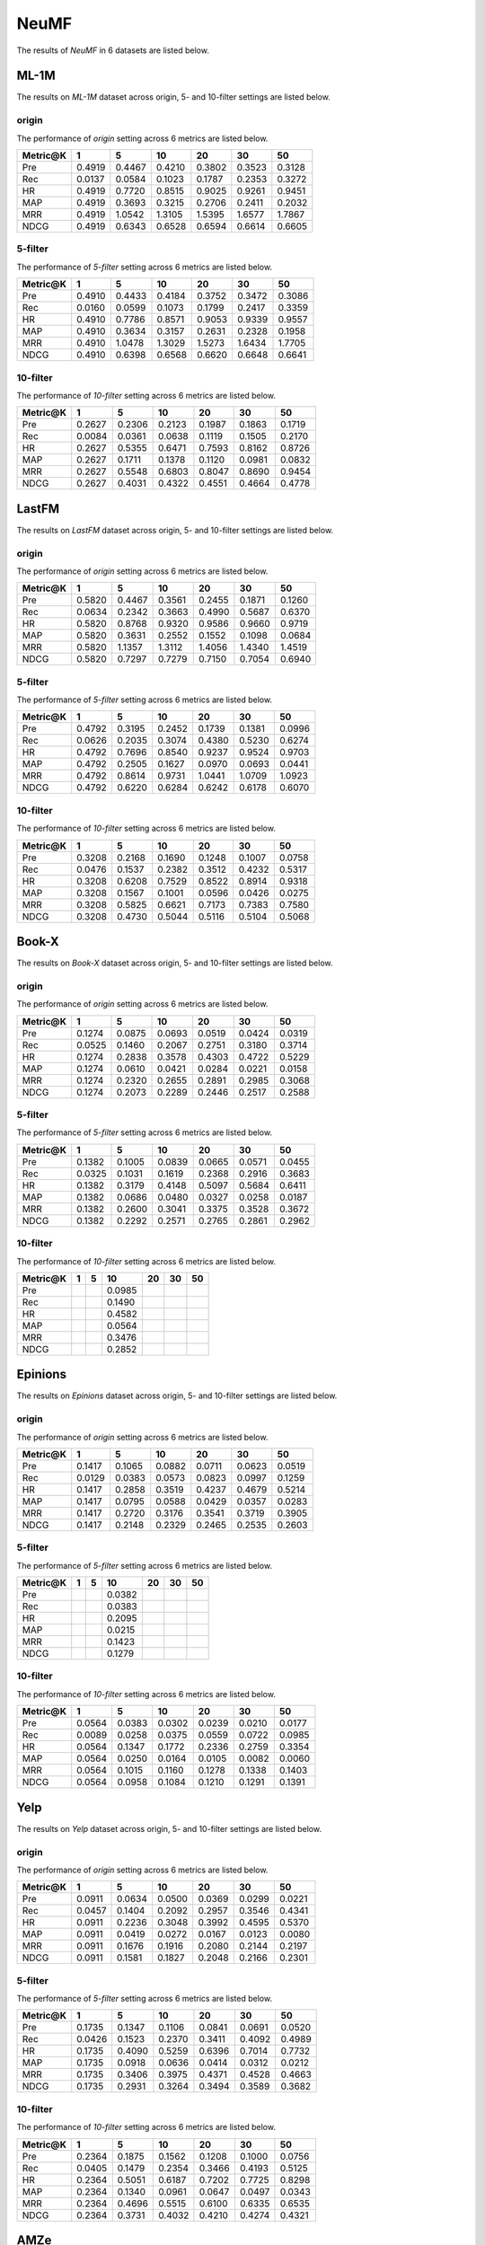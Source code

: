 NeuMF
===============

The results of *NeuMF* in 6 datasets are listed below.

ML-1M
------
The results on *ML-1M* dataset across origin, 5- and 10-filter settings are listed below.

origin
^^^^^^
The performance of *origin* setting across 6 metrics are listed below.

========  ========  ========  ========  ========  ========  ========
Metric@K    1         5         10        20        30        50       
========  ========  ========  ========  ========  ========  ========
Pre         0.4919    0.4467    0.4210    0.3802    0.3523    0.3128   
Rec         0.0137    0.0584    0.1023    0.1787    0.2353    0.3272   
HR          0.4919    0.7720    0.8515    0.9025    0.9261    0.9451   
MAP         0.4919    0.3693    0.3215    0.2706    0.2411    0.2032   
MRR         0.4919    1.0542    1.3105    1.5395    1.6577    1.7867   
NDCG        0.4919    0.6343    0.6528    0.6594    0.6614    0.6605   
========  ========  ========  ========  ========  ========  ========

5-filter
^^^^^^^^
The performance of *5-filter* setting across 6 metrics are listed below.

========  ========  ========  ========  ========  ========  ========
Metric@K    1         5         10        20        30        50       
========  ========  ========  ========  ========  ========  ========
Pre         0.4910    0.4433    0.4184    0.3752    0.3472    0.3086   
Rec         0.0160    0.0599    0.1073    0.1799    0.2417    0.3359   
HR          0.4910    0.7786    0.8571    0.9053    0.9339    0.9557   
MAP         0.4910    0.3634    0.3157    0.2631    0.2328    0.1958   
MRR         0.4910    1.0478    1.3029    1.5273    1.6434    1.7705   
NDCG        0.4910    0.6398    0.6568    0.6620    0.6648    0.6641   
========  ========  ========  ========  ========  ========  ========

10-filter
^^^^^^^^^
The performance of *10-filter* setting across 6 metrics are listed below.

========  ========  ========  ========  ========  ========  ========
Metric@K    1         5         10        20        30        50       
========  ========  ========  ========  ========  ========  ========
Pre         0.2627    0.2306    0.2123    0.1987    0.1863    0.1719   
Rec         0.0084    0.0361    0.0638    0.1119    0.1505    0.2170   
HR          0.2627    0.5355    0.6471    0.7593    0.8162    0.8726   
MAP         0.2627    0.1711    0.1378    0.1120    0.0981    0.0832   
MRR         0.2627    0.5548    0.6803    0.8047    0.8690    0.9454   
NDCG        0.2627    0.4031    0.4322    0.4551    0.4664    0.4778   
========  ========  ========  ========  ========  ========  ========

LastFM
------
The results on *LastFM* dataset across origin, 5- and 10-filter settings are listed below.

origin
^^^^^^
The performance of *origin* setting across 6 metrics are listed below.

========  ========  ========  ========  ========  ========  ========
Metric@K    1         5         10        20        30        50       
========  ========  ========  ========  ========  ========  ========
Pre         0.5820    0.4467    0.3561    0.2455    0.1871    0.1260   
Rec         0.0634    0.2342    0.3663    0.4990    0.5687    0.6370   
HR          0.5820    0.8768    0.9320    0.9586    0.9660    0.9719   
MAP         0.5820    0.3631    0.2552    0.1552    0.1098    0.0684   
MRR         0.5820    1.1357    1.3112    1.4056    1.4340    1.4519   
NDCG        0.5820    0.7297    0.7279    0.7150    0.7054    0.6940   
========  ========  ========  ========  ========  ========  ========

5-filter
^^^^^^^^
The performance of *5-filter* setting across 6 metrics are listed below.

========  ========  ========  ========  ========  ========  ========
Metric@K    1         5         10        20        30        50       
========  ========  ========  ========  ========  ========  ======== 
Pre         0.4792    0.3195    0.2452    0.1739    0.1381    0.0996   
Rec         0.0626    0.2035    0.3074    0.4380    0.5230    0.6274   
HR          0.4792    0.7696    0.8540    0.9237    0.9524    0.9703   
MAP         0.4792    0.2505    0.1627    0.0970    0.0693    0.0441   
MRR         0.4792    0.8614    0.9731    1.0441    1.0709    1.0923   
NDCG        0.4792    0.6220    0.6284    0.6242    0.6178    0.6070   
========  ========  ========  ========  ========  ========  ========

10-filter
^^^^^^^^^
The performance of *10-filter* setting across 6 metrics are listed below.

========  ========  ========  ========  ========  ========  ========
Metric@K    1         5         10        20        30        50       
========  ========  ========  ========  ========  ========  ========
Pre         0.3208    0.2168    0.1690    0.1248    0.1007    0.0758   
Rec         0.0476    0.1537    0.2382    0.3512    0.4232    0.5317   
HR          0.3208    0.6208    0.7529    0.8522    0.8914    0.9318   
MAP         0.3208    0.1567    0.1001    0.0596    0.0426    0.0275   
MRR         0.3208    0.5825    0.6621    0.7173    0.7383    0.7580   
NDCG        0.3208    0.4730    0.5044    0.5116    0.5104    0.5068   
========  ========  ========  ========  ========  ========  ========

Book-X
------
The results on *Book-X* dataset across origin, 5- and 10-filter settings are listed below.

origin
^^^^^^
The performance of *origin* setting across 6 metrics are listed below.

========  ========  ========  ========  ========  ========  ========
Metric@K    1         5         10        20        30        50       
========  ========  ========  ========  ========  ========  ========
Pre         0.1274    0.0875    0.0693    0.0519    0.0424    0.0319   
Rec         0.0525    0.1460    0.2067    0.2751    0.3180    0.3714   
HR          0.1274    0.2838    0.3578    0.4303    0.4722    0.5229   
MAP         0.1274    0.0610    0.0421    0.0284    0.0221    0.0158   
MRR         0.1274    0.2320    0.2655    0.2891    0.2985    0.3068   
NDCG        0.1274    0.2073    0.2289    0.2446    0.2517    0.2588   
========  ========  ========  ========  ========  ========  ========

5-filter
^^^^^^^^
The performance of *5-filter* setting across 6 metrics are listed below.

========  ========  ========  ========  ========  ========  ========
Metric@K    1         5         10        20        30        50       
========  ========  ========  ========  ========  ========  ========
Pre         0.1382    0.1005    0.0839    0.0665    0.0571    0.0455   
Rec         0.0325    0.1031    0.1619    0.2368    0.2916    0.3683   
HR          0.1382    0.3179    0.4148    0.5097    0.5684    0.6411   
MAP         0.1382    0.0686    0.0480    0.0327    0.0258    0.0187   
MRR         0.1382    0.2600    0.3041    0.3375    0.3528    0.3672   
NDCG        0.1382    0.2292    0.2571    0.2765    0.2861    0.2962   
========  ========  ========  ========  ========  ========  ========

10-filter
^^^^^^^^^
The performance of *10-filter* setting across 6 metrics are listed below.

========  ========  ========  ========  ========  ========  ========
Metric@K    1         5         10        20        30        50       
========  ========  ========  ========  ========  ========  ========
Pre                            0.0985       
Rec                            0.1490     
HR                             0.4582    
MAP                            0.0564     
MRR                            0.3476       
NDCG                           0.2852    
========  ========  ========  ========  ========  ========  ========

Epinions
--------
The results on *Epinions* dataset across origin, 5- and 10-filter settings are listed below.

origin
^^^^^^
The performance of *origin* setting across 6 metrics are listed below.

========  ========  ========  ========  ========  ========  ========
Metric@K    1         5         10        20        30        50       
========  ========  ========  ========  ========  ========  ========
Pre         0.1417    0.1065    0.0882    0.0711    0.0623    0.0519   
Rec         0.0129    0.0383    0.0573    0.0823    0.0997    0.1259   
HR          0.1417    0.2858    0.3519    0.4237    0.4679    0.5214   
MAP         0.1417    0.0795    0.0588    0.0429    0.0357    0.0283   
MRR         0.1417    0.2720    0.3176    0.3541    0.3719    0.3905   
NDCG        0.1417    0.2148    0.2329    0.2465    0.2535    0.2603   
========  ========  ========  ========  ========  ========  ========

5-filter
^^^^^^^^
The performance of *5-filter* setting across 6 metrics are listed below.

========  ========  ========  ========  ========  ========  ========
Metric@K    1         5         10        20        30        50       
========  ========  ========  ========  ========  ========  ========
Pre                            0.0382       
Rec                            0.0383      
HR                             0.2095    
MAP                            0.0215    
MRR                            0.1423    
NDCG                           0.1279   
========  ========  ========  ========  ========  ========  ========

10-filter
^^^^^^^^^
The performance of *10-filter* setting across 6 metrics are listed below.

========  ========  ========  ========  ========  ========  ========
Metric@K    1         5         10        20        30        50       
========  ========  ========  ========  ========  ========  ========
Pre         0.0564    0.0383    0.0302    0.0239    0.0210    0.0177   
Rec         0.0089    0.0258    0.0375    0.0559    0.0722    0.0985   
HR          0.0564    0.1347    0.1772    0.2336    0.2759    0.3354   
MAP         0.0564    0.0250    0.0164    0.0105    0.0082    0.0060   
MRR         0.0564    0.1015    0.1160    0.1278    0.1338    0.1403   
NDCG        0.0564    0.0958    0.1084    0.1210    0.1291    0.1391   
========  ========  ========  ========  ========  ========  ========

Yelp
-----
The results on *Yelp* dataset across origin, 5- and 10-filter settings are listed below.

origin
^^^^^^
The performance of *origin* setting across 6 metrics are listed below.

========  ========  ========  ========  ========  ========  ========
Metric@K    1         5         10        20        30        50       
========  ========  ========  ========  ========  ========  ========
Pre         0.0911    0.0634    0.0500    0.0369    0.0299    0.0221   
Rec         0.0457    0.1404    0.2092    0.2957    0.3546    0.4341   
HR          0.0911    0.2236    0.3048    0.3992    0.4595    0.5370   
MAP         0.0911    0.0419    0.0272    0.0167    0.0123    0.0080   
MRR         0.0911    0.1676    0.1916    0.2080    0.2144    0.2197   
NDCG        0.0911    0.1581    0.1827    0.2048    0.2166    0.2301   
========  ========  ========  ========  ========  ========  ========

5-filter
^^^^^^^^
The performance of *5-filter* setting across 6 metrics are listed below.

========  ========  ========  ========  ========  ========  ========
Metric@K    1         5         10        20        30        50       
========  ========  ========  ========  ========  ========  ========
Pre         0.1735    0.1347    0.1106    0.0841    0.0691    0.0520   
Rec         0.0426    0.1523    0.2370    0.3411    0.4092    0.4989   
HR          0.1735    0.4090    0.5259    0.6396    0.7014    0.7732   
MAP         0.1735    0.0918    0.0636    0.0414    0.0312    0.0212   
MRR         0.1735    0.3406    0.3975    0.4371    0.4528    0.4663   
NDCG        0.1735    0.2931    0.3264    0.3494    0.3589    0.3682   
========  ========  ========  ========  ========  ========  ========

10-filter
^^^^^^^^^
The performance of *10-filter* setting across 6 metrics are listed below.

========  ========  ========  ========  ========  ========  ========
Metric@K    1         5         10        20        30        50       
========  ========  ========  ========  ========  ========  ========
Pre         0.2364    0.1875    0.1562    0.1208    0.1000    0.0756   
Rec         0.0405    0.1479    0.2354    0.3466    0.4193    0.5125   
HR          0.2364    0.5051    0.6187    0.7202    0.7725    0.8298   
MAP         0.2364    0.1340    0.0961    0.0647    0.0497    0.0343   
MRR         0.2364    0.4696    0.5515    0.6100    0.6335    0.6535   
NDCG        0.2364    0.3731    0.4032    0.4210    0.4274    0.4321   
========  ========  ========  ========  ========  ========  ========

AMZe
-----
The results on *AMZe* dataset across origin, 5- and 10-filter settings are listed below.

origin
^^^^^^
The performance of *origin* setting across 6 metrics are listed below.

========  ========  ========  ========  ========  ========  ========
Metric@K    1         5         10        20        30        50       
========  ========  ========  ========  ========  ========  ========
Pre         0.1573    0.0766    0.0518    0.0333    0.0252    0.0174   
Rec         0.1140    0.2642    0.3531    0.4499    0.5090    0.5837   
HR          0.1573    0.3312    0.4250    0.5216    0.5783    0.6479   
MAP         0.1573    0.0516    0.0286    0.0152    0.0104    0.0063   
MRR         0.1573    0.2371    0.2550    0.2653    0.2689    0.2719   
NDCG        0.1573    0.2462    0.2745    0.2964    0.3069    0.3179   
========  ========  ========  ========  ========  ========  ========

5-filter
^^^^^^^^
The performance of *5-filter* setting across 6 metrics are listed below.

========  ========  ========  ========  ========  ========  ========
Metric@K    1         5         10        20        30        50       
========  ========  ========  ========  ========  ========  ========
Pre         0.1955    0.1082    0.0761    0.0517    0.0406    0.0292   
Rec         0.0667    0.1708    0.2354    0.3167    0.3712    0.4421   
HR          0.1955    0.3893    0.4789    0.5737    0.6285    0.6909   
MAP         0.1955    0.0756    0.0440    0.0244    0.0170    0.0106   
MRR         0.1955    0.3162    0.3453    0.3641    0.3714    0.3776   
NDCG        0.1955    0.2936    0.3172    0.3338    0.3404    0.3460   
========  ========  ========  ========  ========  ========  ========

10-filter
^^^^^^^^^
The performance of *10-filter* setting across 6 metrics are listed below.

========  ========  ========  ========  ========  ========  ========
Metric@K    1         5         10        20        30        50       
========  ========  ========  ========  ========  ========  ========
Pre         0.2033    0.1172    0.0839    0.0572    0.0461    0.0345   
Rec         0.0499    0.1323    0.1852    0.2481    0.2960    0.3670   
HR          0.2033    0.3987    0.4861    0.5711    0.6238    0.6894   
MAP         0.2033    0.0827    0.0493    0.0277    0.0195    0.0124   
MRR         0.2033    0.3359    0.3694    0.3902    0.3998    0.4086   
NDCG        0.2033    0.3018    0.3244    0.3375    0.3425    0.3467   
========  ========  ========  ========  ========  ========  ========